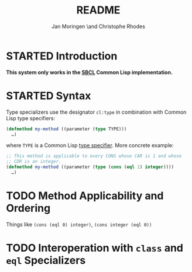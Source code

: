 #+TITLE:       README
#+AUTHOR:      Jan Moringen \and Christophe Rhodes
#+DESCRIPTION: Types as CLOS specializers - SBCL only
#+KEYWORDS:    common lisp, clos, specializer, type
#+LANGUAGE:    en

* STARTED Introduction

  *This system only works in the [[http://www.sbcl.org][SBCL]] Common Lisp implementation.*

* STARTED Syntax
  Type specializers use the designator =cl:type= in combination with
  Common Lisp type specifiers:

  #+BEGIN_SRC lisp
    (defmethod my-method ((parameter (type TYPE)))
      …)
  #+END_SRC

  where =TYPE= is a Common Lisp [[http://l1sp.org/cl/glossary/type_specifier][type specifier]]. More concrete example:

  #+BEGIN_SRC lisp
    ;; This method is applicable to every CONS whose CAR is 1 and whose
    ;; CDR is an integer.
    (defmethod my-method ((parameter (type (cons (eql 1) integer))))
      …)
  #+END_SRC

* TODO Method Applicability and Ordering
  Things like =(cons (eql 0) integer)=, =(cons integer (eql 0))=
* TODO Interoperation with =class= and =eql= Specializers

* Settings                                                         :noexport:

#+OPTIONS: H:2 num:nil toc:nil \n:nil @:t ::t |:t ^:t -:t f:t *:t <:t
#+OPTIONS: TeX:t LaTeX:t skip:nil d:nil todo:t pri:nil tags:not-in-toc
